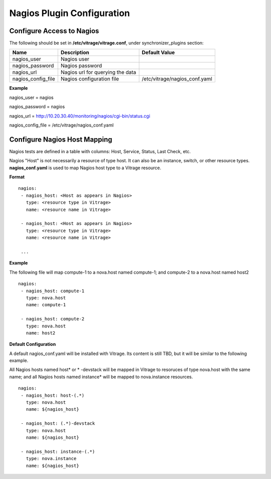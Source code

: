 ===========================
Nagios Plugin Configuration
===========================

Configure Access to Nagios
--------------------------

The following should be set in **/etc/vitrage/vitrage.conf**, under synchronizer_plugins section:

+----------------------+------------------------------------+--------------------------------+
| Name                 | Description                        | Default Value                  |
+======================+====================================+================================+
| nagios_user          | Nagios user                        |                                |
+----------------------+------------------------------------+--------------------------------+
| nagios_password      | Nagios password                    |                                |
+----------------------+------------------------------------+--------------------------------+
| nagios_url           | Nagios url for querying the data   |                                |
+----------------------+------------------------------------+--------------------------------+
| nagios_config_file   | Nagios configuration file          | /etc/vitrage/nagios_conf.yaml  |
+----------------------+------------------------------------+--------------------------------+

**Example**

nagios_user = nagios

nagios_password = nagios

nagios_url = http://10.20.30.40/monitoring/nagios/cgi-bin/status.cgi

nagios_config_file = /etc/vitrage/nagios_conf.yaml


Configure Nagios Host Mapping
-----------------------------

Nagios tests are defined in a table with columns: Host, Service, Status, Last Check, etc.

Nagios "Host" is not necessarily a resource of type host. It can also be an instance, switch, or other resource types. **nagios_conf.yaml** is used to map Nagios host type to a Vitrage resource.

**Format**
::

 nagios:
  - nagios_host: <Host as appears in Nagios>
    type: <resource type in Vitrage>
    name: <resource name in Vitrage>

  - nagios_host: <Host as appears in Nagios>
    type: <resource type in Vitrage>
    name: <resource name in Vitrage>

  ...


**Example**

The following file will map compute-1 to a nova.host named compute-1; and compute-2 to a nova.host named host2

::

 nagios:
  - nagios_host: compute-1
    type: nova.host
    name: compute-1

  - nagios_host: compute-2
    type: nova.host
    name: host2



**Default Configuration**

A default nagios_conf.yaml will be installed with Vitrage. Its content is still TBD, but it will be similar to the following example.

All Nagios hosts named host* or * -devstack will be mapped in Vitrage to resoruces of type nova.host with the same name; and all Nagios hosts named instance* will be mapped to nova.instance resources.

::

 nagios:
  - nagios_host: host-(.*)
    type: nova.host
    name: ${nagios_host}

  - nagios_host: (.*)-devstack
    type: nova.host
    name: ${nagios_host}

  - nagios_host: instance-(.*)
    type: nova.instance
    name: ${nagios_host}

